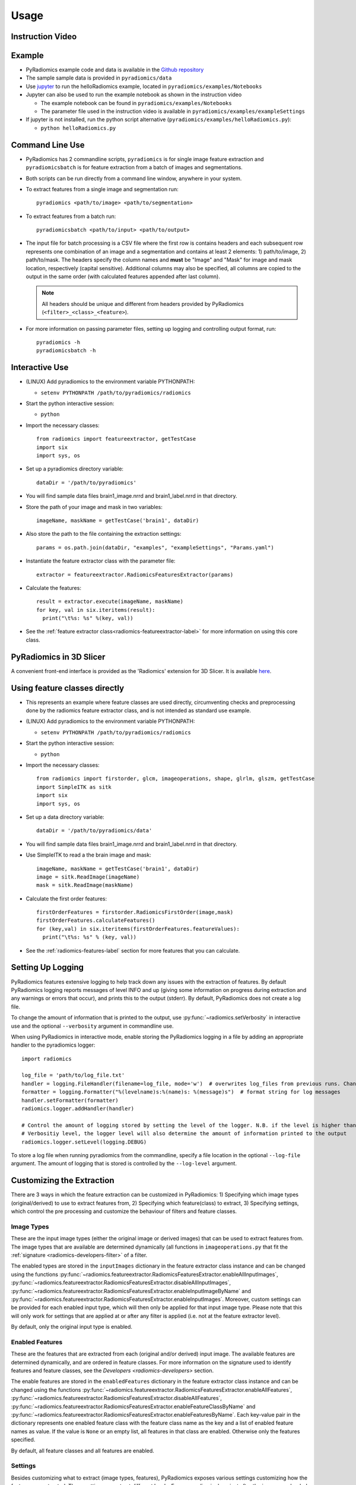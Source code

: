 .. _radiomics-usage-label:

=====
Usage
=====

-----------------
Instruction Video
-----------------

.. raw:: html

        <div data-video = "ZF1rTtRW3eQ"
        data-startseconds = "221"
        data-endseconds = "538"
        data-height = "315"
        data-width = "560"
        id = "youtube-player">
        </div>

        <script src="https://www.youtube.com/iframe_api"></script>
        <script type="text/javascript">
          function onYouTubeIframeAPIReady() {
            var ctrlq = document.getElementById("youtube-player");
            var player = new YT.Player('youtube-player', {
              height: ctrlq.dataset.height,
              width: ctrlq.dataset.width,
              events: {
                'onReady': function(e) {
                  e.target.cueVideoById({
                    videoId: ctrlq.dataset.video,
                    startSeconds: ctrlq.dataset.startseconds,
                    endSeconds: ctrlq.dataset.endseconds
                  });
                }
              }
            });
          }
        </script>

-------
Example
-------

* PyRadiomics example code and data is available in the `Github repository <https://github.com/Radiomics/pyradiomics>`_

* The sample sample data is provided in ``pyradiomics/data``

* Use `jupyter <http://jupyter.org/>`_ to run the helloRadiomics example, located in ``pyradiomics/examples/Notebooks``

* Jupyter can also be used to run the example notebook as shown in the instruction video

  * The example notebook can be found in ``pyradiomics/examples/Notebooks``

  * The parameter file used in the instruction video is available in ``pyradiomics/examples/exampleSettings``

* If jupyter is not installed, run the python script alternative (``pyradiomics/examples/helloRadiomics.py``):

  * ``python helloRadiomics.py``

----------------
Command Line Use
----------------

* PyRadiomics has 2 commandline scripts, ``pyradiomics`` is for single image feature extraction and ``pyradiomicsbatch``
  is for feature extraction from a batch of images and segmentations.

* Both scripts can be run directly from a command line window, anywhere in your system.

* To extract features from a single image and segmentation run::

    pyradiomics <path/to/image> <path/to/segmentation>

* To extract features from a batch run::

    pyradiomicsbatch <path/to/input> <path/to/output>

* The input file for batch processing is a CSV file where the first row is contains headers and each subsequent row
  represents one combination of an image and a segmentation and contains at least 2 elements: 1) path/to/image,
  2) path/to/mask. The headers specify the column names and **must** be "Image" and "Mask" for image and mask location,
  respectively (capital sensitive). Additional columns may also be specified, all columns are copied to the output in
  the same order (with calculated features appended after last column).

  .. note::

    All headers should be unique and different from headers provided by PyRadiomics (``<filter>_<class>_<feature>``).

* For more information on passing parameter files, setting up logging and controlling output format, run::

    pyradiomics -h
    pyradiomicsbatch -h


---------------
Interactive Use
---------------

* (LINUX) Add pyradiomics to the environment variable PYTHONPATH:

  *  ``setenv PYTHONPATH /path/to/pyradiomics/radiomics``

* Start the python interactive session:

  * ``python``

* Import the necessary classes::

     from radiomics import featureextractor, getTestCase
     import six
     import sys, os

* Set up a pyradiomics directory variable::

    dataDir = '/path/to/pyradiomics'

* You will find sample data files brain1_image.nrrd and brain1_label.nrrd in that directory.

* Store the path of your image and mask in two variables::

    imageName, maskName = getTestCase('brain1', dataDir)

* Also store the path to the file containing the extraction settings::

    params = os.path.join(dataDir, "examples", "exampleSettings", "Params.yaml")

* Instantiate the feature extractor class with the parameter file::

    extractor = featureextractor.RadiomicsFeaturesExtractor(params)

* Calculate the features::

    result = extractor.execute(imageName, maskName)
    for key, val in six.iteritems(result):
      print("\t%s: %s" %(key, val))

* See the :ref:`feature extractor class<radiomics-featureextractor-label>` for more information on using this core class.

------------------------
PyRadiomics in 3D Slicer
------------------------

A convenient front-end interface is provided as the 'Radiomics' extension for 3D Slicer. It is available
`here <https://github.com/Radiomics/SlicerRadiomics>`_.

------------------------------
Using feature classes directly
------------------------------

* This represents an example where feature classes are used directly, circumventing checks and preprocessing done by
  the radiomics feature extractor class, and is not intended as standard use example.

* (LINUX) Add pyradiomics to the environment variable PYTHONPATH:

  *  ``setenv PYTHONPATH /path/to/pyradiomics/radiomics``

* Start the python interactive session:

  * ``python``

* Import the necessary classes::

     from radiomics import firstorder, glcm, imageoperations, shape, glrlm, glszm, getTestCase
     import SimpleITK as sitk
     import six
     import sys, os

* Set up a data directory variable::

    dataDir = '/path/to/pyradiomics/data'

* You will find sample data files brain1_image.nrrd and brain1_label.nrrd in that directory.

* Use SimpleITK to read a the brain image and mask::

     imageName, maskName = getTestCase('brain1', dataDir)
     image = sitk.ReadImage(imageName)
     mask = sitk.ReadImage(maskName)

* Calculate the first order features::

     firstOrderFeatures = firstorder.RadiomicsFirstOrder(image,mask)
     firstOrderFeatures.calculateFeatures()
     for (key,val) in six.iteritems(firstOrderFeatures.featureValues):
       print("\t%s: %s" % (key, val))

* See the :ref:`radiomics-features-label` section for more features that you can calculate.

.. _radiomics-logging-label:

------------------
Setting Up Logging
------------------

PyRadiomics features extensive logging to help track down any issues with the extraction of features.
By default PyRadiomics logging reports messages of level INFO and up (giving some information on progress during
extraction and any warnings or errors that occur), and prints this to the output (stderr). By default, PyRadiomics does
not create a log file.

To change the amount of information that is printed to the output, use :py:func:`~radiomics.setVerbosity` in interactive
use and the optional ``--verbosity`` argument in commandline use.

When using PyRadiomics in interactive mode, enable storing the PyRadiomics logging in a file by adding an appropriate
handler to the pyradiomics logger::

    import radiomics

    log_file = 'path/to/log_file.txt'
    handler = logging.FileHandler(filename=log_file, mode='w')  # overwrites log_files from previous runs. Change mode to 'a' to append.
    formatter = logging.Formatter("%(levelname)s:%(name)s: %(message)s")  # format string for log messages
    handler.setFormatter(formatter)
    radiomics.logger.addHandler(handler)

    # Control the amount of logging stored by setting the level of the logger. N.B. if the level is higher than the
    # Verbositiy level, the logger level will also determine the amount of information printed to the output
    radiomics.logger.setLevel(logging.DEBUG)

To store a log file when running pyradiomics from the commandline, specify a file location in the optional
``--log-file`` argument. The amount of logging that is stored is controlled by the ``--log-level`` argument.

.. _radiomics-customization-label:

--------------------------
Customizing the Extraction
--------------------------

There are 3 ways in which the feature extraction can be customized in PyRadiomics: 1) Specifying which image types
(original/derived) to use to extract features from, 2) Specifying which feature(class) to extract, 3) Specifying
settings, which control the pre processing and customize the behaviour of filters and feature classes.

Image Types
###########

These are the input image types (either the original image or derived images) that can be used to extract features from.
The image types that are available are determined dynamically (all functions in ``imageoperations.py`` that fit the
:ref:`signature <radiomics-developers-filter>` of a filter.

The enabled types are stored in the ``inputImages`` dictionary in the feature extractor class instance and can be
changed using the functions :py:func:`~radiomics.featureextractor.RadiomicsFeaturesExtractor.enableAllInputImages`,
:py:func:`~radiomics.featureextractor.RadiomicsFeaturesExtractor.disableAllInputImages`,
:py:func:`~radiomics.featureextractor.RadiomicsFeaturesExtractor.enableInputImageByName` and
:py:func:`~radiomics.featureextractor.RadiomicsFeaturesExtractor.enableInputImages`. Moreover, custom settings can be
provided for each enabled input type, which will then only be applied for that input image type. Please note that this
will only work for settings that are applied at or after any filter is applied (i.e. not at the feature extractor
level).

By default, only the original input type is enabled.

Enabled Features
################

These are the features that are extracted from each (original and/or derived) input image. The available features are
determined dynamically, and are ordered in feature classes. For more information on the signature used to identify
features and feature classes, see the `Developers <radiomics-developers>` section.

The enable features are stored in the ``enabledFeatures`` dictionary in the feature extractor class instance and can be
changed using the functions :py:func:`~radiomics.featureextractor.RadiomicsFeaturesExtractor.enableAllFeatures`,
:py:func:`~radiomics.featureextractor.RadiomicsFeaturesExtractor.disableAllFeatures`,
:py:func:`~radiomics.featureextractor.RadiomicsFeaturesExtractor.enableFeatureClassByName` and
:py:func:`~radiomics.featureextractor.RadiomicsFeaturesExtractor.enableFeaturesByName`. Each key-value pair in the
dictionary represents one enabled feature class with the feature class name as the key and a list of enabled feature
names as value. If the value is ``None`` or an empty list, all features in that class are enabled. Otherwise only the
features specified.

By default, all feature classes and all features are enabled.

Settings
########

Besides customizing what to extract (image types, features), PyRadiomics exposes various settings customizing how the
features are extracted. These settings operate at different levels. E.g. resampling is done just after the images are
loaded (in the feature extractor), so settings controlling the resampling operate only on the feature extractor level.
Settings are stored in the ``setttings`` dictionary in the feature extractor class instance, where the key is the case
sensitive setting name. Custom settings are provided as keyword arguments at initialization of the feature extractor
(with the setting name as keyword and value as the argument value, e.g. ``binWidth=25``), or by interacting directly
with the ``settings`` dictionary.

.. note::

    When using the feature classes directly, feature class level settings can be customized by providing them as keyword
    arguments at initialization of the feature class.

Below are the settings that control the behaviour of the extraction, ordered per level and category. Each setting is
listed as it's unique, case sensitive name, followed by it's default value in brackets. After the default value is the
documentation on the type of the value and what the setting controls.


Feature Extractor Level
+++++++++++++++++++++++

*Image Normalization*

- normalize [False]: Boolean, set to True to enable normalizing of the image before any resampling. See also
  :py:func:`~radiomics.imageoperations.normalizeImage`.
- normalizeScale [1]: Float, > 0, determines the scale after normalizing the image. If normalizing is disabled, this
  has no effect.
- removeOutliers [None]: Float, > 0, defines the outliers to remove from the image. An outlier is defined as values
  that differ more than :math:`n\sigma_x` from the mean, where :math:`n>0` and equal to the value of this setting. If
  this parameter is omitted (providing it without a value (i.e. None) in the parameter file will throw an error), no
  outliers are removed. If normalizing is disabled, this has no effect. See also
  :py:func:`~radiomics.imageoperations.normalizeImage`.

*Resampling the image*

- resampledPixelSpacing [None]: List of 3 floats (> 0), sets the size of the voxel in (x, y, z) plane when resampling.
- interpolator [sitkBSpline]: Simple ITK constant or string name thereof, sets interpolator to use for resampling.
  Enumerated value, possible values:

    - sitkNearestNeighbor (= 1)
    - sitkLinear (= 2)
    - sitkBSpline (= 3)
    - sitkGaussian (= 4)
    - sitkLabelGaussian (= 5)
    - sitkHammingWindowedSinc (= 6)
    - sitkCosineWindowedSinc (= 7)
    - sitkWelchWindowedSinc (= 8)
    - sitkLanczosWindowedSinc (= 9)
    - sitkBlackmanWindowedSinc (= 10)

- padDistance [5]: Integer, :math:`\geq 0`, set the number of voxels pad cropped tumor volume with during resampling.
  Padding occurs in new feature space and is done on all faces, i.e. size increases in x, y and z direction by
  2*padDistance. Padding is needed for some filters (e.g. LoG). Value of padded voxels are set to original gray level
  intensity, padding does not exceed original image boundaries. **N.B. After application of filters image is cropped
  again without padding.**

.. note::

    Resampling is disabled when either `resampledPixelSpacing` or `interpolator` is set to `None`

*Mask validation*

- minimumROIDimensions [1]: Integer, range 1-3, specifies the minimum dimensions (1D, 2D or 3D, respectively).
  Single-voxel segmentations are always excluded.
- minimumROISize [None]: Integer, > 0, specifies the minimum number of voxels required. Test is skipped
  if this parameter is omitted (specifying it as None in the parameter file will throw an error).

*Miscellaneous*

- enableCExtensions [True]: Boolean, set to False to force calculation to full-python mode. See also
  :py:func:`~radiomics.enableCExtensions()`.
- additionalInfo [True]: boolean, set to False to disable inclusion of additional information on the extraction in the
  output. See also :py:func:`~radiomics.featureextractor.RadiomicsFeaturesExtractor.addProvenance()`.

Filter Level
++++++++++++

*Laplacian of Gaussian settings*

- sigma: List of floats or integers, must be greater than 0. Sigma values to use for the filter (determines coarseness).

.. warning::

    Setting for sigma must be provided if LoG filter is enabled. If omitted, no LoG image features are calculated and
    the function will return an empty dictionary.

*Wavelet settings*

- start_level [0]: integer, 0 based level of wavelet which should be used as first set of decompositions
  from which a signature is calculated
- level [1]: integer, number of levels of wavelet decompositions from which a signature is calculated.
- wavelet ["coif1"]: string, type of wavelet decomposition. Enumerated value, validated against possible values
  present in the ``pyWavelet.wavelist()``. Current possible values (pywavelet version 0.4.0) (where an
  aditional number is needed, range of values is indicated in []):

    - haar
    - dmey
    - sym[2-20]
    - db[1-20]
    - coif[1-5]
    - bior[1.1, 1.3, 1.5, 2.2, 2.4, 2.6, 2.8, 3.1, 3.3, 3.5, 3.7, 3.9, 4.4, 5.5, 6.8]
    - rbio[1.1, 1.3, 1.5, 2.2, 2.4, 2.6, 2.8, 3.1, 3.3, 3.5, 3.7, 3.9, 4.4, 5.5, 6.8]

Feature Class Level
+++++++++++++++++++

*Image discretization*

- binWidth [25]: Float, > 0, size of the bins when making a histogram and for discretization of the image gray level.

*Forced 2D extraction*

- force2D [False]: Boolean, set to true to force a by slice texture calculation. Dimension that identifies
  the 'slice' can be defined in ``force2Ddimension``. If input ROI is already a 2D ROI, features are automatically
  extracted in 2D. See also :py:func:`~radiomics.imageoperations.generateAngles`
- force2Ddimension [0]: int, range 0-2. Specifies the 'slice' dimension for a by-slice feature extraction. Value 0
  identifies the 'z' dimension (axial plane feature extraction), and features will be extracted from the xy plane.
  Similarly, 1 identifies the y dimension (coronal plane) and 2 the x dimension (saggital plane). if
  ``force2Dextraction`` is set to False, this parameter has no effect. See also
  :py:func:`~radiomics.imageoperations.generateAngles`

*Texture matrix weighting*

- weightingNorm [None]: string, indicates which norm should be used when applying distance weighting.
  Enumerated setting, possible values:

    - 'manhattan': first order norm
    - 'euclidean': second order norm
    - 'infinity': infinity norm.
    - 'no_weighting': GLCMs are weighted by factor 1 and summed
    - None: Applies no weighting, mean of values calculated on separate matrices is returned.

  In case of other values, an warning is logged and option 'no_weighting' is used.

.. note::

    This only affects the GLCM and GLRLM feature classes. Moreover, weighting is applied differently in those classes.
    For more information on how weighting is applied, see the documentation on :ref:`GLCM <radiomics-glcm-label>` and
    :ref:`GLRLM <radiomics-glszm-label>`.

Feature Class Specific Settings
+++++++++++++++++++++++++++++++

*First Order*

- voxelArrayShift [0]: Integer, This amount is added to the gray level intensity in features Energy, Total Energy and
  RMS, this is to prevent negative values. *If using CT data, or data normalized with mean 0, consider setting this
  parameter to a fixed value (e.g. 2000) that ensures non-negative numbers in the image. Bear in mind however, that
  the larger the value, the larger the volume confounding effect will be.*

*GLCM*

- distances [[1]]: List of integers. This specifies the distances between the center voxel and the neighbor, for which
  angles should be generated. See also :py:func:`~radiomics.imageoperations.generateAngles`

The Parameter File
##################

All 3 types of customization can be provided in a single yaml-structured text file, which can be provided in an optional
argument (``--param``) when running pyradiomics from the command line. In interactive mode, it can be provided during
initialization of the :ref:`feature extractor <radiomics-featureextractor-label>`, or using
:py:func:`~radiomics.featureextractor.RadiomicsFeaturesExtractor.loadParams` after initialization. This removes the need
to hard code a customized extraction in a python script through use of functions described above. Additionally, this
also makes it more easy to share settings for customized extractions.

.. note::

    Examples of the parameter file are provided in the ``pyradiomics/examples/exampleSettings`` folder.

The paramsFile is written according to the YAML-convention (www.yaml.org) and is checked by the code for
consistency. Only one yaml document per file is allowed. Settings must be grouped by customization type as mentioned
above. This is reflected in the structure of the document as follows::

    <Customization Type>:
      <Setting Name>: <value>
      ...
    <Customization Type>:
      ...

Blank lines may be inserted to increase readability, these are ignored by the parser. Additional comments are also
possible, these are preceded by an '#' and can be inserted on a blank line, or on a line containing settings::

    # This is a line containing only comments
    setting: # This is a comment placed after the declaration of the 'setting' group.

Any keyword, such as a customization type or setting name may only be mentioned once. Multiple instances do not raise
an error, but only the last one encountered is used.

The three setting types are named as follows:

1. **inputImage:** input image to calculate features on. <value> is custom kwarg settings (dictionary). if <value>
   is an empty dictionary ('{}'), no custom settings are added for this input image.
2. **featureClass:** Feature class to enable, <value> is list of strings representing enabled features. If no
   <value> is specified or <value> is an empty list ('[]'), all features for this class are enabled.
3. **setting:** Setting to use for pre processing and class specific settings. if no <value> is specified, the value for
   this setting is set to None.

.. note::

    - settings not specified in parameters are set to their default value.
    - enabledFeatures are replaced by those in parameters (i.e. only specified features/classes are enabled. If the
      'featureClass' customization type is omitted, all featureClasses and features are enabled.
    - inputImages are replaced by those in parameters (i.e. only specified types are used to extract features from. If
      the 'inputImage' customization type is ommited, only original image is used for feature extraction, with no
      additional custom settings.
